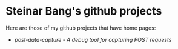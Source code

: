 * Steinar Bang's github projects

Here are those of my github projects that have home pages:
 - [[post-data-capture/][post-data-capture - A debug tool for capturing POST requests]]
